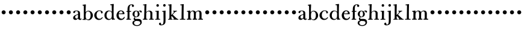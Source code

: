 SplineFontDB: 3.0
FontName: BulmerStM
FullName: Sorts Mill Bulmer
FamilyName: Sorts Mill Bulmer
Weight: Regular
Copyright: Created by trashman with FontForge 2.0 (http://fontforge.sf.net)
UComments: "2011-1-31: Created." 
Version: 0.1
ItalicAngle: 0
UnderlinePosition: -100
UnderlineWidth: 50
Ascent: 800
Descent: 200
LayerCount: 3
Layer: 0 0 "Back"  1
Layer: 1 0 "Fore"  0
Layer: 2 0 "backup"  0
NeedsXUIDChange: 1
XUID: [1021 658 797806517 5297306]
FSType: 0
OS2Version: 0
OS2_WeightWidthSlopeOnly: 0
OS2_UseTypoMetrics: 1
CreationTime: 1296525662
ModificationTime: 1296724224
OS2TypoAscent: 0
OS2TypoAOffset: 1
OS2TypoDescent: 0
OS2TypoDOffset: 1
OS2TypoLinegap: 90
OS2WinAscent: 0
OS2WinAOffset: 1
OS2WinDescent: 0
OS2WinDOffset: 1
HheadAscent: 0
HheadAOffset: 1
HheadDescent: 0
HheadDOffset: 1
OS2Vendor: 'PfEd'
MarkAttachClasses: 1
DEI: 91125
Encoding: UnicodeBmp
UnicodeInterp: none
NameList: Adobe Glyph List
DisplaySize: -48
AntiAlias: 1
FitToEm: 1
WinInfo: 96 12 6
BeginPrivate: 8
BlueValues 7 [-18 0]
BlueFuzz 1 0
BlueScale 8 0.039625
BlueShift 1 7
StdHW 4 [44]
StemSnapH 32 [11 27 31 37 44 48 52 60 91 113]
StdVW 4 [85]
StemSnapV 14 [80 85 90 168]
EndPrivate
BeginChars: 65536 63

StartChar: a
Encoding: 97 97 0
Width: 395
VWidth: 0
Flags: W
LayerCount: 3
Fore
SplineSet
128 -10 m 0
 72 -10 36 29 36 75 c 0
 36 189 195 218 239 228 c 1
 239 275 l 2
 239 321 233 360 170 360 c 0
 146 360 123 353 119 327 c 0
 117 308 113 276 76 276 c 0
 54 276 38 292 38 313 c 0
 38 360 115 384 165 384 c 0
 207 384 242 380 274 362 c 0
 321 336 322 300 322 247 c 2
 322 84 l 2
 322 58 324 36 341 36 c 0x7c
 352 36 358 43 363 48 c 0
 365 50 368 52 370 52 c 0
 373 52 385 48 385 33 c 0
 385 15 365 -10 319 -10 c 0x7c
 277 -10 252 19 242 39 c 0
 240 41 238 46 236 46 c 0
 232 46 228 41 225 38 c 0
 203 18 174 -10 128 -10 c 0
180 46 m 0xbc
 195 46 215 56 226 69 c 0
 238 83 239 93 239 122 c 2
 239 205 l 1
 175 192 121 168 121 113 c 0
 121 77 137 46 180 46 c 0xbc
EndSplineSet
EndChar

StartChar: b
Encoding: 98 98 1
Width: 470
VWidth: 0
Flags: WO
HStem: -10 34<195.996 303.537> 1 32<23.0088 68.3467> 358 28<211.728 305.245> 605 31<26.0089 66.125>
VStem: 79 79<57.6135 318.349 327 598.469> 362 93<99.6765 280.252>
LayerCount: 3
Fore
SplineSet
362 189 m 0xbc
 362 273 341 358 254 358 c 0
 222 358 187 332 177 314 c 0
 163 288 158 244 158 207 c 2
 158 126 l 2
 158 120 163 66 194 41 c 0
 206 32 234 24 253 24 c 0
 335 24 362 120 362 189 c 0xbc
265 -10 m 0
 188 -10 164 36 156 42 c 1
 154 9 156 -5 147 -5 c 0
 127 -5 122 1 100 1 c 2
 50 1 l 2
 35 1 23 2 23 16 c 0
 23 28 24 32 34 33 c 0x7c
 45 34 55 35 69 36 c 1
 74 45 79 57 79 87 c 2
 79 237 l 2
 79 327 80 444 80 521 c 0
 80 537 78 595 70 597 c 2
 39 605 l 2
 29 608 26 611 26 621 c 0
 26 629 27 634 41 636 c 0
 85 642 105 647 141 652 c 1
 148 652 l 2
 162 652 163 642 163 637 c 0
 163 611 155 468 155 394 c 2
 155 327 l 1
 202 382 245 386 282 386 c 0
 302 386 348 374 379 349 c 0
 419 317 455 258 455 195 c 0
 455 77 367 -10 265 -10 c 0
EndSplineSet
EndChar

StartChar: h
Encoding: 104 104 2
Width: 510
VWidth: 0
Flags: W
LayerCount: 3
Fore
SplineSet
298 1 m 0xf4
 283 1 283 4 283 19 c 0
 283 31 291 34 300 34 c 2
 333 34 l 2
 341 34 341 142 341 174 c 2
 341 254 l 2
 341 316 319 349 276 349 c 0
 241 349 219 339 201 323 c 0
 183 307 179 302 175 284 c 0
 171 268 170 253 170 249 c 0
 170 205 168 152 168 103 c 0
 168 91 168 35 177 35 c 0
 182 35 205 35 214 33 c 0
 222 31 223 25 223 19 c 0
 223 3 220 1 205 1 c 0
 131 0 56 -2 53 -2 c 0
 35 -2 28 2 28 18 c 0
 28 32 35 37 49 37 c 2
 75 37 l 2
 80 37 81 45 82 56 c 0xf4
 87 130 95 502 95 564 c 0xec
 95 583 91 610 88 610 c 0xf4
 85 610 58 606 55 606 c 0
 40 606 35 606 35 620 c 0
 35 630 40 635 50 636 c 0
 91 640 155 653 166 653 c 0
 177 653 181 642 181 637 c 2
 181 637 172 569 170 319 c 1
 192 342 236 379 305 379 c 0
 374 379 425 336 425 284 c 0
 425 234 424 162 424 114 c 0
 424 84 424 36 432 36 c 2
 462 36 l 1
 478 35 483 31 483 18 c 0
 483 4 480 0 464 0 c 0
 419 0 342 1 298 1 c 0xf4
EndSplineSet
EndChar

StartChar: c
Encoding: 99 99 3
Width: 432
VWidth: -5
Flags: W
LayerCount: 3
Fore
SplineSet
245 390 m 0
 311 390 388 367 388 303 c 0
 388 276 371 262 347 262 c 0
 329 262 316 277 316 295 c 0
 316 303 318 315 318 324 c 0
 318 348 288 365 254 365 c 0
 176 365 132 289 132 189 c 0
 132 106 178 37 252 37 c 0
 283 37 322 46 346 80 c 0
 358 97 360 107 367 107 c 0
 378 107 388 100 388 95 c 0
 388 90 384 79 382 75 c 0
 361 27 301 -11 229 -11 c 0
 119 -11 37 69 37 189 c 0
 37 280 133 390 245 390 c 0
EndSplineSet
Layer: 2
SplineSet
245 390 m 4
 307 390 388 368 388 304 c 4
 388 277 371 263 347 263 c 4
 329 263 316 278 316 296 c 4
 316 304 318 315 318 324 c 4
 318 348 288 366 254 366 c 4
 174 366 131 289 131 189 c 4
 131 106 178 37 252 37 c 4
 283 37 321 45 344 80 c 4
 351 91 360 107 370 107 c 4
 381 107 386 99 386 91 c 4
 386 86 385 81 383 77 c 4
 365 31 303 -10 229 -10 c 4
 119 -10 37 69 37 189 c 4
 37 280 133 390 245 390 c 4
EndSplineSet
EndChar

StartChar: d
Encoding: 100 100 4
Width: 496
VWidth: -1
Flags: W
LayerCount: 3
Fore
SplineSet
286 609 m 0xbc
 279 609 276 616 276 629 c 0
 276 639 279 643 285 644 c 0
 361 651 391 660 405 660 c 0
 414 660 422 656 422 643 c 0
 422 606 416 528 416 463 c 2
 415 190 l 2
 415 164 417 137 419 94 c 0
 420 75 421 56 435 41 c 1
 441 39 458 38 470 35 c 0
 474 34 477 32 477 29 c 2
 477 19 l 2
 477 10 474 7 457 6 c 0x7c
 400 2 358 -6 354 -6 c 0
 345 -6 339 41 337 57 c 1
 318 24 264 -11 216 -11 c 0
 106 -11 35 59 35 183 c 0
 35 292 110 383 218 383 c 0
 272 383 310 365 340 337 c 1
 340 426 l 2
 340 535 336 577 336 590 c 0
 336 598 330 611 326 611 c 0
 318 611 296 609 286 609 c 0xbc
236 28 m 0xbc
 311 28 340 73 340 168 c 2
 340 256 l 2
 340 313 311 355 236 355 c 0
 161 355 121 266 121 178 c 0
 121 93 171 28 236 28 c 0xbc
EndSplineSet
EndChar

StartChar: e
Encoding: 101 101 5
Width: 407
VWidth: 0
Flags: W
LayerCount: 3
Fore
SplineSet
352 118 m 0
 360 118 378 112 378 106 c 0
 378 89 366 64 352 46 c 0
 324 10 277 -14 217 -14 c 0
 98 -14 34 77 34 175 c 0
 34 285 108 389 221 389 c 0
 307 389 368 325 368 253 c 0
 368 240 364 238 358 235 c 0
 354 233 344 231 336 231 c 0
 322 231 262 232 126 234 c 1
 125 223 124 212 124 202 c 0
 124 106 177 39 246 39 c 0
 290 39 318 58 335 88 c 0
 343 101 345 118 352 118 c 0
291 267 m 1
 291 270 291 273 291 276 c 0
 291 328 261 357 221 357 c 0
 176 357 144 321 132 261 c 1
 192 261 230 263 291 267 c 1
EndSplineSet
Layer: 2
SplineSet
212 -14 m 4
 104 -14 34 69 34 175 c 4
 34 285 107 388 223 388 c 4
 292 388 367 337 367 254 c 4
 367 233 355 231 345 231 c 4
 331 231 262 233 126 235 c 5
 124 222 124 213 124 198 c 4
 124 107 182 39 247 39 c 4
 290 39 318 60 335 88 c 4
 343 101 346 117 358 117 c 4
 371 117 375 106 375 95 c 4
 375 78 361 56 354 48 c 4
 320 7 269 -14 212 -14 c 4
288 266 m 5
 289 273 290 279 290 285 c 4
 290 331 256 358 221 358 c 4
 176 358 142 321 135 261 c 5
 195 261 257 265 288 266 c 5
EndSplineSet
EndChar

StartChar: f
Encoding: 102 102 6
Width: 282
VWidth: 3
Flags: W
LayerCount: 3
Fore
SplineSet
317 535 m 0
 285 535 273 555 273 580 c 0
 273 590 274 599 274 606 c 0
 274 615 271 620 258 620 c 0
 165 620 177 480 175 364 c 1
 233 365 l 2
 240 365 244 359 244 347 c 0
 244 332 241 330 220 330 c 2
 175 329 l 1
 175 170 l 2
 175 100 176 35 180 35 c 0
 194 35 214 34 223 34 c 0
 235 34 237 28 237 16 c 0
 237 2 232 -1 221 -1 c 0
 174 -1 183 1 134 1 c 0
 86 1 64 -1 59 -1 c 0
 51 -1 44 0 44 15 c 0
 44 30 45 35 62 35 c 2
 82 35 l 2
 94 35 95 155 95 246 c 0
 95 278 94 304 94 329 c 1
 62 329 l 2
 59 329 47 330 47 342 c 0
 47 357 49 364 64 364 c 0
 65 364 66 364 67 364 c 2
 93 362 l 1
 93 455 l 2
 93 569 155 645 268 645 c 0
 321 645 361 622 361 583 c 0
 361 554 341 535 317 535 c 0
EndSplineSet
EndChar

StartChar: g
Encoding: 103 103 7
Width: 426
VWidth: 0
Flags: W
LayerCount: 3
Fore
SplineSet
265 348 m 0xeb
 271 348 304 385 350 385 c 0
 376 385 410 369 410 333 c 0
 410 307 395 300 380 300 c 0
 354 300 344 319 335 340 c 0
 333 345 327 354 319 354 c 0
 304 354 281 338 281 334 c 0
 281 328 319 285 319 237 c 0
 319 166 278 129 224 113 c 0
 206 108 187 107 168 104 c 0
 146 101 119 96 119 69 c 0xe7
 119 37 148 32 184 32 c 2
 262 32 l 2
 352 32 410 -5 410 -104 c 0
 410 -224 291 -265 216 -265 c 0
 128 -265 22 -231 22 -134 c 0xf3
 22 -61 77 -40 125 -37 c 1
 94 -24 73 -7 73 38 c 0xe7
 73 78 113 107 124 111 c 1
 111 117 26 136 26 239 c 0
 26 319 95 379 171 379 c 0
 228 379 263 348 265 348 c 0xeb
242 228 m 0
 242 277 233 356 180 356 c 0
 122 356 109 284 109 216 c 0xeb
 109 171 131 127 175 127 c 0
 223 127 242 176 242 228 c 0
90 -140 m 0xf3
 90 -205 150 -230 214 -230 c 0
 282 -230 348 -192 348 -126 c 0
 348 -63 280 -57 252 -55 c 2
 252 -55 196 -54 164 -50 c 1
 161 -56 156 -62 147 -64 c 0
 136 -66 125 -68 115 -76 c 0
 103 -85 90 -103 90 -140 c 0xf3
EndSplineSet
EndChar

StartChar: i
Encoding: 105 105 8
Width: 268
VWidth: -2
Flags: W
LayerCount: 3
Fore
SplineSet
196 602 m 0xf0
 196 565 174 543 147 543 c 0
 115 543 91 562 91 597 c 0
 91 629 117 652 143 652 c 0
 164 652 196 636 196 602 c 0xf0
94 32 m 0
 101 32 104 125 104 155 c 2
 104 233 l 2
 104 262 103 301 101 324 c 0
 100 333 99 338 94 338 c 0
 88 338 64 337 61 337 c 0
 52 337 47 340 47 353 c 0
 47 363 50 368 62 368 c 2
 86 368 l 2
 102 368 163 375 180 375 c 0
 190 375 191 364 191 358 c 0
 188 278 186 224 186 83 c 0xe8
 186 60 186 34 196 34 c 2
 230 34 l 2
 243 34 247 25 247 16 c 0
 247 3 244 0 230 0 c 2
 141 0 l 2
 110 0 77 -1 56 -2 c 0
 53 -2 42 1 42 15 c 0
 42 26 45 33 60 33 c 0
 67 33 78 32 94 32 c 0
EndSplineSet
EndChar

StartChar: j
Encoding: 106 106 9
Width: 287
VWidth: 2
Flags: W
LayerCount: 3
Fore
SplineSet
151 655 m 0x9c
 177 655 201 636 201 604 c 0
 201 569 177 547 151 547 c 0
 121 547 98 568 98 601 c 0
 98 632 121 655 151 655 c 0x9c
70 363 m 0xba
 146 374 154 377 187 382 c 0
 190 382 197 377 197 367 c 0
 197 358 195 294 195 204 c 0
 195 173 196 117 196 63 c 2
 196 10 l 1
 194 -44 196 -111 181 -144 c 0
 155 -202 96 -237 14 -237 c 0
 -31 -237 -76 -221 -76 -178 c 0
 -76 -145 -50 -125 -27 -125 c 0
 -2 -125 12 -151 12 -190 c 0
 12 -202 26 -206 38 -206 c 0
 80 -206 100 -174 106 -126 c 0
 109 -99 114 -56 114 -22 c 0
 114 44 112 118 112 186 c 0
 112 234 112 277 110 313 c 0
 110 323 105 335 103 335 c 2
 67 331 l 2xda
 60 330 56 334 56 344 c 0
 56 358 61 362 70 363 c 0xba
EndSplineSet
EndChar

StartChar: k
Encoding: 107 107 10
Width: 479
VWidth: 0
Flags: W
HStem: -1 33<27.1003 78.3883 166.787 214.751 239.009 267.322 392.226 455.885> 157 45<165.025 194.11> 338 26<338.951 396.991> 604 31<23.0065 67.875> 607 46<28 76.9026>
VStem: 83 82<32.2077 156.998 202.009 597.475>
LayerCount: 3
Fore
SplineSet
250 364 m 2xec
 375 364 l 2
 385 364 397 361 397 351 c 0
 397 340 392 340 384 338 c 0
 377 336 368 335 361 333 c 0
 342 328 345 329 328 318 c 0
 304 302 247 246 232 230 c 0
 225 223 222 219 222 215 c 0
 222 209 229 204 239 194 c 0
 289 147 352 77 412 32 c 1
 433 31 l 2
 446 30 456 29 456 13 c 0
 456 -2 446 -2 441 -2 c 0
 413 -2 345 2 257 2 c 0
 244 2 239 4 239 16 c 0
 239 25 242 32 252 32 c 2
 263 32 l 2
 272 32 274 40 267 50 c 0
 253 69 239 83 223 103 c 0
 200 131 177 157 174 157 c 0
 165 157 165 154 165 125 c 2
 165 56 l 2
 165 49 173 31 184 31 c 0
 193 31 215 30 215 22 c 0
 215 4 213 1 189 1 c 0
 135 1 77 0 38 -1 c 0
 30 -1 26 9 27 17 c 0
 29 30 40 32 49 32 c 2
 71 32 l 2
 82 32 83 102 83 149 c 2
 83 181 l 2
 83 285 84 389 84 493 c 0
 84 564 81 587 77 598 c 0
 75 605 68 607 68 607 c 1
 60 607 l 1xec
 54 606 39 604 36 604 c 0
 32 604 23 608 23 619 c 0
 23 628 25 633 42 635 c 0xf4
 80 640 147 653 151 653 c 0
 164 653 168 645 168 640 c 0
 168 523 163 444 163 226 c 0
 163 215 163 202 167 202 c 0
 180 202 250 282 261 296 c 0
 264 299 271 311 271 318 c 0
 271 336 230 339 230 352 c 0
 230 363 238 364 250 364 c 2xec
EndSplineSet
EndChar

StartChar: l
Encoding: 108 108 11
Width: 290
VWidth: -1
Flags: W
LayerCount: 3
Fore
SplineSet
109 609 m 0xd0
 105 609 77 605 68 605 c 0
 63 605 56 607 56 622 c 0
 56 636 64 640 80 640 c 0
 106 640 173 653 190 653 c 0
 200 653 203 646 203 637 c 0xd0
 203 607 195 587 195 132 c 2
 195 97 l 2
 195 68 196 34 201 34 c 2
 249 34 l 2
 263 34 269 33 269 16 c 2
 269 10 l 2
 269 0 255 -3 245 -3 c 0
 231 -3 187 0 152 0 c 2
 53 -0 l 2
 39 0 36 4 36 18 c 0
 36 34 43 34 59 34 c 2
 101 33 l 2
 105 33 111 42 111 84 c 0xe0
 112 210 118 486 118 564 c 0
 118 570 116 609 109 609 c 0xd0
EndSplineSet
EndChar

StartChar: m
Encoding: 109 109 12
Width: 722
VWidth: 1
Flags: W
LayerCount: 3
Fore
SplineSet
269 21 m 0xbc
 269 38 285 39 294 39 c 2
 307 39 l 1
 312 40 l 2
 322 42 322 185 322 209 c 0
 322 257 319 282 314 308 c 0
 308 339 298 351 262 351 c 0xbc
 234 351 208 328 194 310 c 0
 180 292 170 237 170 198 c 0
 170 188 170 42 179 40 c 0
 186 38 202 38 211 37 c 0
 224 36 226 28 226 21 c 0
 226 7 217 0 211 0 c 2
 123 0 l 2
 95 0 69 -1 46 -1 c 0
 30 -1 28 5 28 24 c 0
 28 39 37 39 48 39 c 2
 79 39 l 2
 84 39 85 68 85 89 c 0
 85 135 86 175 86 229 c 2
 86 267 l 2
 86 294 86 322 77 329 c 0
 72 333 58 333 47 333 c 0xdc
 32 333 31 336 31 350 c 0
 31 360 36 365 45 366 c 0
 90 371 140 384 155 384 c 0
 164 384 170 376 170 360 c 2
 171 324 l 1
 183 324 218 384 292 384 c 0
 365 384 394 326 400 326 c 0
 406 326 442 384 524 384 c 0
 604 384 642 338 642 259 c 0
 642 213 641 173 641 113 c 2
 641 64 l 2
 641 41 650 38 653 38 c 2
 681 38 l 2
 692 38 700 36 700 23 c 0
 700 6 697 -3 684 -3 c 0
 672 -3 615 0 602 0 c 2
 523 -1 l 2
 510 -1 501 2 501 18 c 0
 501 31 503 37 515 37 c 2
 548 37 l 2
 551 37 555 56 555 80 c 2
 554 277 l 2
 554 315 536 351 494 351 c 0
 458 351 433 326 415 307 c 1
 406 287 405 219 405 150 c 2
 405 99 l 2
 405 73 406 40 413 40 c 0
 419 40 430 39 438 38 c 0
 454 36 463 37 463 23 c 0
 463 16 463 11 459 7 c 0
 453 1 457 1 413 1 c 0
 370 1 306 -1 293 -1 c 0
 274 -1 269 2 269 21 c 0xbc
EndSplineSet
EndChar

StartChar: n
Encoding: 110 110 13
Width: 298
VWidth: 0
Flags: W
HStem: 220 168<95.6758 208.324>
VStem: 68 168<247.676 360.324>
LayerCount: 3
Fore
SplineSet
68 304 m 0
 68 350 106 388 152 388 c 0
 198 388 236 350 236 304 c 0
 236 258 198 220 152 220 c 0
 106 220 68 258 68 304 c 0
EndSplineSet
Validated: 1
EndChar

StartChar: o
Encoding: 111 111 14
Width: 298
VWidth: 0
Flags: W
HStem: 220 168<95.6758 208.324>
VStem: 68 168<247.676 360.324>
LayerCount: 3
Fore
SplineSet
68 304 m 0
 68 350 106 388 152 388 c 0
 198 388 236 350 236 304 c 0
 236 258 198 220 152 220 c 0
 106 220 68 258 68 304 c 0
EndSplineSet
Validated: 1
EndChar

StartChar: p
Encoding: 112 112 15
Width: 298
VWidth: 0
Flags: W
HStem: 220 168<95.6758 208.324>
VStem: 68 168<247.676 360.324>
LayerCount: 3
Fore
SplineSet
68 304 m 0
 68 350 106 388 152 388 c 0
 198 388 236 350 236 304 c 0
 236 258 198 220 152 220 c 0
 106 220 68 258 68 304 c 0
EndSplineSet
Validated: 1
EndChar

StartChar: q
Encoding: 113 113 16
Width: 298
VWidth: 0
Flags: W
HStem: 220 168<95.6758 208.324>
VStem: 68 168<247.676 360.324>
LayerCount: 3
Fore
SplineSet
68 304 m 0
 68 350 106 388 152 388 c 0
 198 388 236 350 236 304 c 0
 236 258 198 220 152 220 c 0
 106 220 68 258 68 304 c 0
EndSplineSet
Validated: 1
EndChar

StartChar: r
Encoding: 114 114 17
Width: 298
VWidth: 0
Flags: W
HStem: 220 168<95.6758 208.324>
VStem: 68 168<247.676 360.324>
LayerCount: 3
Fore
SplineSet
68 304 m 0
 68 350 106 388 152 388 c 0
 198 388 236 350 236 304 c 0
 236 258 198 220 152 220 c 0
 106 220 68 258 68 304 c 0
EndSplineSet
Validated: 1
EndChar

StartChar: s
Encoding: 115 115 18
Width: 298
VWidth: 0
Flags: W
HStem: 220 168<95.6758 208.324>
VStem: 68 168<247.676 360.324>
LayerCount: 3
Fore
SplineSet
68 304 m 0
 68 350 106 388 152 388 c 0
 198 388 236 350 236 304 c 0
 236 258 198 220 152 220 c 0
 106 220 68 258 68 304 c 0
EndSplineSet
Validated: 1
EndChar

StartChar: t
Encoding: 116 116 19
Width: 298
VWidth: 0
Flags: W
HStem: 220 168<95.6758 208.324>
VStem: 68 168<247.676 360.324>
LayerCount: 3
Fore
SplineSet
68 304 m 0
 68 350 106 388 152 388 c 0
 198 388 236 350 236 304 c 0
 236 258 198 220 152 220 c 0
 106 220 68 258 68 304 c 0
EndSplineSet
Validated: 1
EndChar

StartChar: u
Encoding: 117 117 20
Width: 298
VWidth: 0
Flags: W
HStem: 220 168<95.6758 208.324>
VStem: 68 168<247.676 360.324>
LayerCount: 3
Fore
SplineSet
68 304 m 0
 68 350 106 388 152 388 c 0
 198 388 236 350 236 304 c 0
 236 258 198 220 152 220 c 0
 106 220 68 258 68 304 c 0
EndSplineSet
Validated: 1
EndChar

StartChar: v
Encoding: 118 118 21
Width: 298
VWidth: 0
Flags: W
HStem: 220 168<95.6758 208.324>
VStem: 68 168<247.676 360.324>
LayerCount: 3
Fore
SplineSet
68 304 m 0
 68 350 106 388 152 388 c 0
 198 388 236 350 236 304 c 0
 236 258 198 220 152 220 c 0
 106 220 68 258 68 304 c 0
EndSplineSet
Validated: 1
EndChar

StartChar: w
Encoding: 119 119 22
Width: 298
VWidth: 0
Flags: W
HStem: 220 168<95.6758 208.324>
VStem: 68 168<247.676 360.324>
LayerCount: 3
Fore
SplineSet
68 304 m 0
 68 350 106 388 152 388 c 0
 198 388 236 350 236 304 c 0
 236 258 198 220 152 220 c 0
 106 220 68 258 68 304 c 0
EndSplineSet
Validated: 1
EndChar

StartChar: x
Encoding: 120 120 23
Width: 298
VWidth: 0
Flags: W
HStem: 220 168<95.6758 208.324>
VStem: 68 168<247.676 360.324>
LayerCount: 3
Fore
SplineSet
68 304 m 0
 68 350 106 388 152 388 c 0
 198 388 236 350 236 304 c 0
 236 258 198 220 152 220 c 0
 106 220 68 258 68 304 c 0
EndSplineSet
Validated: 1
EndChar

StartChar: y
Encoding: 121 121 24
Width: 298
VWidth: 0
Flags: W
HStem: 220 168<95.6758 208.324>
VStem: 68 168<247.676 360.324>
LayerCount: 3
Fore
SplineSet
68 304 m 0
 68 350 106 388 152 388 c 0
 198 388 236 350 236 304 c 0
 236 258 198 220 152 220 c 0
 106 220 68 258 68 304 c 0
EndSplineSet
Validated: 1
EndChar

StartChar: z
Encoding: 122 122 25
Width: 298
VWidth: 0
Flags: W
HStem: 220 168<95.6758 208.324>
VStem: 68 168<247.676 360.324>
LayerCount: 3
Fore
SplineSet
68 304 m 0
 68 350 106 388 152 388 c 0
 198 388 236 350 236 304 c 0
 236 258 198 220 152 220 c 0
 106 220 68 258 68 304 c 0
EndSplineSet
Validated: 1
EndChar

StartChar: A
Encoding: 65 65 26
Width: 395
VWidth: 0
Flags: W
LayerCount: 3
Fore
Refer: 0 97 N 1 0 0 1 0 0 2
EndChar

StartChar: B
Encoding: 66 66 27
Width: 470
VWidth: 0
Flags: W
HStem: -10 34<195.996 303.537> 1 32<23.0088 68.3467> 358 28<211.728 305.245> 605 31<26.0089 66.125>
VStem: 79 79<57.6135 318.349 327 598.469> 362 93<99.6765 280.252>
LayerCount: 3
Fore
Refer: 1 98 N 1 0 0 1 0 0 2
EndChar

StartChar: C
Encoding: 67 67 28
Width: 432
VWidth: 0
Flags: W
LayerCount: 3
Fore
Refer: 3 99 N 1 0 0 1 0 0 2
EndChar

StartChar: D
Encoding: 68 68 29
Width: 496
VWidth: -3
Flags: W
LayerCount: 3
Fore
Refer: 4 100 N 1 0 0 1 0 0 2
EndChar

StartChar: E
Encoding: 69 69 30
Width: 407
VWidth: 0
Flags: W
LayerCount: 3
Fore
Refer: 5 101 N 1 0 0 1 0 0 2
EndChar

StartChar: F
Encoding: 70 70 31
Width: 282
VWidth: 3
Flags: W
LayerCount: 3
Fore
Refer: 6 102 N 1 0 0 1 0 0 2
EndChar

StartChar: G
Encoding: 71 71 32
Width: 426
VWidth: 0
Flags: W
LayerCount: 3
Fore
Refer: 7 103 N 1 0 0 1 0 0 2
EndChar

StartChar: H
Encoding: 72 72 33
Width: 510
VWidth: 0
Flags: W
LayerCount: 3
Fore
Refer: 2 104 N 1 0 0 1 0 0 2
EndChar

StartChar: I
Encoding: 73 73 34
Width: 268
VWidth: 0
Flags: W
LayerCount: 3
Fore
Refer: 8 105 N 1 0 0 1 0 0 2
EndChar

StartChar: J
Encoding: 74 74 35
Width: 287
VWidth: 0
Flags: W
LayerCount: 3
Fore
Refer: 9 106 N 1 0 0 1 0 0 2
EndChar

StartChar: K
Encoding: 75 75 36
Width: 479
VWidth: 0
Flags: W
HStem: -1 33<27.1003 78.3883 166.787 214.751 239.009 267.322 392.226 455.885> 157 45<165.025 194.11> 338 26<338.951 396.991> 604 31<23.0065 67.875> 607 46<28 76.9026>
VStem: 83 82<32.2077 156.998 202.009 597.475>
LayerCount: 3
Fore
Refer: 10 107 N 1 0 0 1 0 0 2
EndChar

StartChar: L
Encoding: 76 76 37
Width: 290
VWidth: 0
Flags: W
LayerCount: 3
Fore
Refer: 11 108 N 1 0 0 1 0 0 2
EndChar

StartChar: M
Encoding: 77 77 38
Width: 726
VWidth: 0
Flags: W
LayerCount: 3
Fore
Refer: 12 109 N 1 0 0 1 0 0 2
EndChar

StartChar: N
Encoding: 78 78 39
Width: 298
VWidth: 0
Flags: W
HStem: 220 168<95.6758 208.324>
VStem: 68 168<247.676 360.324>
LayerCount: 3
Fore
Refer: 13 110 N 1 0 0 1 0 0 2
Validated: 1
EndChar

StartChar: O
Encoding: 79 79 40
Width: 298
VWidth: 0
Flags: W
HStem: 220 168<95.6758 208.324>
VStem: 68 168<247.676 360.324>
LayerCount: 3
Fore
Refer: 14 111 N 1 0 0 1 0 0 2
Validated: 1
EndChar

StartChar: P
Encoding: 80 80 41
Width: 298
VWidth: 0
Flags: W
HStem: 220 168<95.6758 208.324>
VStem: 68 168<247.676 360.324>
LayerCount: 3
Fore
Refer: 15 112 N 1 0 0 1 0 0 2
Validated: 1
EndChar

StartChar: Q
Encoding: 81 81 42
Width: 298
VWidth: 0
Flags: W
HStem: 220 168<95.6758 208.324>
VStem: 68 168<247.676 360.324>
LayerCount: 3
Fore
Refer: 16 113 N 1 0 0 1 0 0 2
Validated: 1
EndChar

StartChar: R
Encoding: 82 82 43
Width: 298
VWidth: 0
Flags: W
HStem: 220 168<95.6758 208.324>
VStem: 68 168<247.676 360.324>
LayerCount: 3
Fore
Refer: 17 114 N 1 0 0 1 0 0 2
Validated: 1
EndChar

StartChar: S
Encoding: 83 83 44
Width: 298
VWidth: 0
Flags: W
HStem: 220 168<95.6758 208.324>
VStem: 68 168<247.676 360.324>
LayerCount: 3
Fore
Refer: 18 115 N 1 0 0 1 0 0 2
Validated: 1
EndChar

StartChar: T
Encoding: 84 84 45
Width: 298
VWidth: 0
Flags: W
HStem: 220 168<95.6758 208.324>
VStem: 68 168<247.676 360.324>
LayerCount: 3
Fore
Refer: 19 116 N 1 0 0 1 0 0 2
Validated: 1
EndChar

StartChar: U
Encoding: 85 85 46
Width: 298
VWidth: 0
Flags: W
HStem: 220 168<95.6758 208.324>
VStem: 68 168<247.676 360.324>
LayerCount: 3
Fore
Refer: 20 117 N 1 0 0 1 0 0 2
Validated: 1
EndChar

StartChar: V
Encoding: 86 86 47
Width: 298
VWidth: 0
Flags: W
HStem: 220 168<95.6758 208.324>
VStem: 68 168<247.676 360.324>
LayerCount: 3
Fore
Refer: 21 118 N 1 0 0 1 0 0 2
Validated: 1
EndChar

StartChar: W
Encoding: 87 87 48
Width: 298
VWidth: 0
Flags: W
HStem: 220 168<95.6758 208.324>
VStem: 68 168<247.676 360.324>
LayerCount: 3
Fore
Refer: 22 119 N 1 0 0 1 0 0 2
Validated: 1
EndChar

StartChar: X
Encoding: 88 88 49
Width: 298
VWidth: 0
Flags: W
HStem: 220 168<95.6758 208.324>
VStem: 68 168<247.676 360.324>
LayerCount: 3
Fore
Refer: 23 120 N 1 0 0 1 0 0 2
Validated: 1
EndChar

StartChar: Y
Encoding: 89 89 50
Width: 298
VWidth: 0
Flags: W
HStem: 220 168<95.6758 208.324>
VStem: 68 168<247.676 360.324>
LayerCount: 3
Fore
Refer: 24 121 N 1 0 0 1 0 0 2
Validated: 1
EndChar

StartChar: Z
Encoding: 90 90 51
Width: 298
VWidth: 0
Flags: W
HStem: 220 168<95.6758 208.324>
VStem: 68 168<247.676 360.324>
LayerCount: 3
Fore
Refer: 25 122 N 1 0 0 1 0 0 2
Validated: 1
EndChar

StartChar: space
Encoding: 32 32 52
Width: 200
VWidth: 0
Flags: W
LayerCount: 3
EndChar

StartChar: zero
Encoding: 48 48 53
Width: 298
VWidth: 0
Flags: W
HStem: 220 168<95.6758 208.324>
VStem: 68 168<247.676 360.324>
LayerCount: 3
Fore
SplineSet
68 304 m 0
 68 350 106 388 152 388 c 0
 198 388 236 350 236 304 c 0
 236 258 198 220 152 220 c 0
 106 220 68 258 68 304 c 0
EndSplineSet
EndChar

StartChar: one
Encoding: 49 49 54
Width: 298
VWidth: 0
Flags: W
HStem: 220 168<95.6758 208.324>
VStem: 68 168<247.676 360.324>
LayerCount: 3
Fore
SplineSet
68 304 m 0
 68 350 106 388 152 388 c 0
 198 388 236 350 236 304 c 0
 236 258 198 220 152 220 c 0
 106 220 68 258 68 304 c 0
EndSplineSet
EndChar

StartChar: two
Encoding: 50 50 55
Width: 298
VWidth: 0
Flags: W
HStem: 220 168<95.6758 208.324>
VStem: 68 168<247.676 360.324>
LayerCount: 3
Fore
SplineSet
68 304 m 0
 68 350 106 388 152 388 c 0
 198 388 236 350 236 304 c 0
 236 258 198 220 152 220 c 0
 106 220 68 258 68 304 c 0
EndSplineSet
EndChar

StartChar: three
Encoding: 51 51 56
Width: 298
VWidth: 0
Flags: W
HStem: 220 168<95.6758 208.324>
VStem: 68 168<247.676 360.324>
LayerCount: 3
Fore
SplineSet
68 304 m 0
 68 350 106 388 152 388 c 0
 198 388 236 350 236 304 c 0
 236 258 198 220 152 220 c 0
 106 220 68 258 68 304 c 0
EndSplineSet
EndChar

StartChar: four
Encoding: 52 52 57
Width: 298
VWidth: 0
Flags: W
HStem: 220 168<95.6758 208.324>
VStem: 68 168<247.676 360.324>
LayerCount: 3
Fore
SplineSet
68 304 m 0
 68 350 106 388 152 388 c 0
 198 388 236 350 236 304 c 0
 236 258 198 220 152 220 c 0
 106 220 68 258 68 304 c 0
EndSplineSet
EndChar

StartChar: five
Encoding: 53 53 58
Width: 298
VWidth: 0
Flags: W
HStem: 220 168<95.6758 208.324>
VStem: 68 168<247.676 360.324>
LayerCount: 3
Fore
SplineSet
68 304 m 0
 68 350 106 388 152 388 c 0
 198 388 236 350 236 304 c 0
 236 258 198 220 152 220 c 0
 106 220 68 258 68 304 c 0
EndSplineSet
EndChar

StartChar: six
Encoding: 54 54 59
Width: 298
VWidth: 0
Flags: W
HStem: 220 168<95.6758 208.324>
VStem: 68 168<247.676 360.324>
LayerCount: 3
Fore
SplineSet
68 304 m 0
 68 350 106 388 152 388 c 0
 198 388 236 350 236 304 c 0
 236 258 198 220 152 220 c 0
 106 220 68 258 68 304 c 0
EndSplineSet
EndChar

StartChar: seven
Encoding: 55 55 60
Width: 298
VWidth: 0
Flags: W
HStem: 220 168<95.6758 208.324>
VStem: 68 168<247.676 360.324>
LayerCount: 3
Fore
SplineSet
68 304 m 0
 68 350 106 388 152 388 c 0
 198 388 236 350 236 304 c 0
 236 258 198 220 152 220 c 0
 106 220 68 258 68 304 c 0
EndSplineSet
EndChar

StartChar: eight
Encoding: 56 56 61
Width: 298
VWidth: 0
Flags: W
HStem: 220 168<95.6758 208.324>
VStem: 68 168<247.676 360.324>
LayerCount: 3
Fore
SplineSet
68 304 m 0
 68 350 106 388 152 388 c 0
 198 388 236 350 236 304 c 0
 236 258 198 220 152 220 c 0
 106 220 68 258 68 304 c 0
EndSplineSet
EndChar

StartChar: nine
Encoding: 57 57 62
Width: 298
VWidth: 0
Flags: W
HStem: 220 168<95.6758 208.324>
VStem: 68 168<247.676 360.324>
LayerCount: 3
Fore
SplineSet
68 304 m 0
 68 350 106 388 152 388 c 0
 198 388 236 350 236 304 c 0
 236 258 198 220 152 220 c 0
 106 220 68 258 68 304 c 0
EndSplineSet
EndChar
EndChars
EndSplineFont
